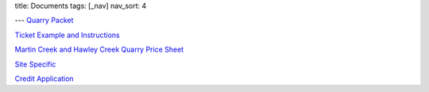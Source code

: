 title: Documents
tags: [_nav]
nav_sort: 4

---
`Quarry Packet`_

`Ticket Example and Instructions`_

`Martin Creek and Hawley Creek Quarry Price Sheet`_

`Site Specific`_

`Credit Application`_

.. _Quarry Packet: QuarryPacket.pdf
.. _Ticket Example and Instructions: Ticketexample-instructions.pdf
.. _Martin Creek and Hawley Creek Quarry Price Sheet: MCQHCQPriceSheet.pdf
.. _Site Specific: SiteSpecific.pdf
.. _Credit Application: CreditApplication.pdf

